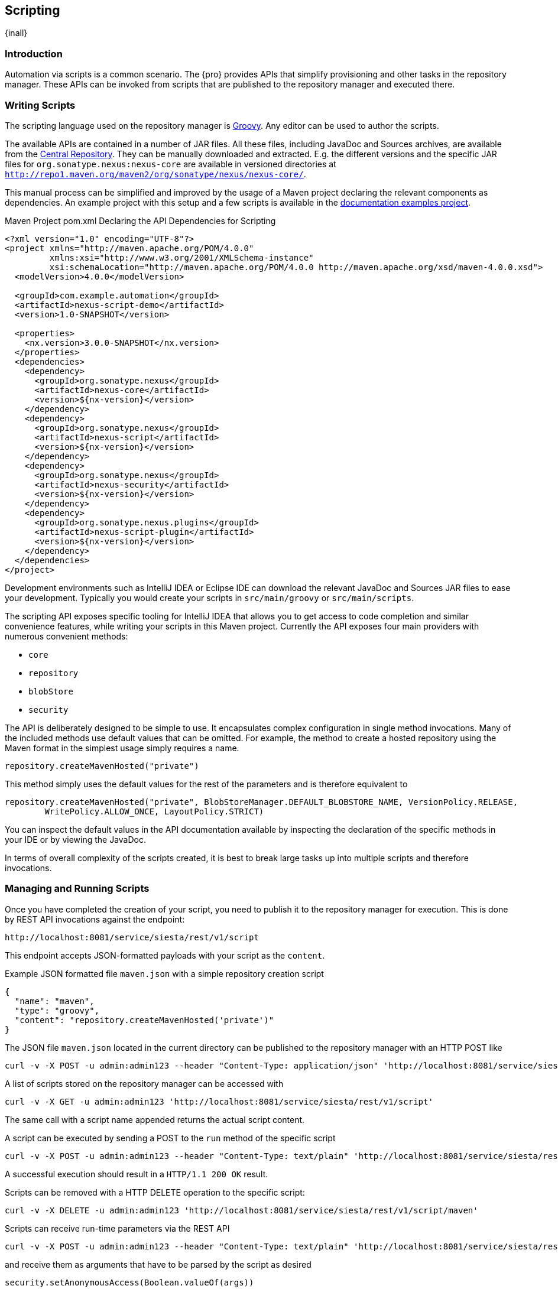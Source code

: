 [[scripting]]
==  Scripting
{inall}


[[scripting-introduction]]
=== Introduction

Automation via scripts is a common scenario. The {pro} provides APIs that simplify provisioning and other tasks in
the repository manager. These APIs can be invoked from scripts that are published to the repository manager and
executed there.

=== Writing Scripts

The scripting language used on the repository manager is http://www.groovy-lang.org/[Groovy]. Any editor can be
used to author the scripts. 

The available APIs are contained in a number of JAR files. All these files, including JavaDoc and Sources
archives, are available from the http://search.maven.org[Central Repository]. They can be manually downloaded and
extracted. E.g. the different versions and the specific JAR files for `org.sonatype.nexus:nexus-core`
are available in versioned directories at `http://repo1.maven.org/maven2/org/sonatype/nexus/nexus-core/`.

This manual process can be simplified and improved by the usage of a Maven project declaring the relevant
components as dependencies. An example project with this setup and a few scripts is available in the
https://github.com/sonatype/nexus-book-examples/tree/nexus-3.0.x[documentation examples project].

.Maven Project pom.xml Declaring the API Dependencies for Scripting
----
<?xml version="1.0" encoding="UTF-8"?>
<project xmlns="http://maven.apache.org/POM/4.0.0"
         xmlns:xsi="http://www.w3.org/2001/XMLSchema-instance"
         xsi:schemaLocation="http://maven.apache.org/POM/4.0.0 http://maven.apache.org/xsd/maven-4.0.0.xsd">
  <modelVersion>4.0.0</modelVersion>

  <groupId>com.example.automation</groupId>
  <artifactId>nexus-script-demo</artifactId>
  <version>1.0-SNAPSHOT</version>

  <properties>
    <nx.version>3.0.0-SNAPSHOT</nx.version>
  </properties>
  <dependencies>
    <dependency>
      <groupId>org.sonatype.nexus</groupId>
      <artifactId>nexus-core</artifactId>
      <version>${nx-version}</version>
    </dependency>
    <dependency>
      <groupId>org.sonatype.nexus</groupId>
      <artifactId>nexus-script</artifactId>
      <version>${nx-version}</version>
    </dependency>
    <dependency>
      <groupId>org.sonatype.nexus</groupId>
      <artifactId>nexus-security</artifactId>
      <version>${nx-version}</version>
    </dependency>
    <dependency>
      <groupId>org.sonatype.nexus.plugins</groupId>
      <artifactId>nexus-script-plugin</artifactId>
      <version>${nx-version}</version>
    </dependency>
  </dependencies>
</project>
----

Development environments such as IntelliJ IDEA or Eclipse IDE can download the relevant JavaDoc and Sources JAR
files to ease your development. Typically you would create your scripts in `src/main/groovy` or
`src/main/scripts`.

The scripting API exposes specific tooling for IntelliJ IDEA that allows you to get access to code completion and
similar convenience features, while writing your scripts in this Maven project. Currently the API exposes four
main providers with numerous convenient methods:

* `core`
* `repository`
* `blobStore`
* `security`

The API is deliberately designed to be simple to use. It encapsulates complex configuration in single method
invocations. Many of the included methods use default values that can be omitted. For example, the method to
create a hosted repository using the Maven format in the simplest usage simply requires a name.

----
repository.createMavenHosted("private")
----

This method simply uses the default values for the rest of the parameters and is therefore equivalent to

----
repository.createMavenHosted("private", BlobStoreManager.DEFAULT_BLOBSTORE_NAME, VersionPolicy.RELEASE,
        WritePolicy.ALLOW_ONCE, LayoutPolicy.STRICT)
----

You can inspect the default values in the API documentation available by inspecting the declaration of the
specific methods in your IDE or by viewing the JavaDoc.

In terms of overall complexity of the scripts created, it is best to break large tasks up into multiple scripts
and therefore invocations.

[[scripting-configuration]]
=== Managing and Running Scripts

////
Note: A number of useful scripts and more are available at
https://gist.github.com/kellyrob99/ea0294433448e72ed64d
////

Once you have completed the creation of your script, you need to publish it to the repository manager for execution.
This is done by REST API invocations against the endpoint:

----
http://localhost:8081/service/siesta/rest/v1/script
----

This endpoint accepts JSON-formatted payloads with your script as the `content`.

.Example JSON formatted file `maven.json` with a simple repository creation script 
----
{
  "name": "maven",
  "type": "groovy",
  "content": "repository.createMavenHosted('private')"
}
----

The JSON file `maven.json` located in the current directory can be published to the repository manager with an
HTTP POST like

----
curl -v -X POST -u admin:admin123 --header "Content-Type: application/json" 'http://localhost:8081/service/siesta/rest/v1/script' -d @maven.json 
----

A list of scripts stored on the repository manager can be accessed with

----
curl -v -X GET -u admin:admin123 'http://localhost:8081/service/siesta/rest/v1/script'
----

The same call with a script name appended returns the actual script content.

A script can be executed by sending a POST to the `run` method of the specific script

----
curl -v -X POST -u admin:admin123 --header "Content-Type: text/plain" 'http://localhost:8081/service/siesta/rest/v1/script/maven/run'
----

A successful execution should result in a `HTTP/1.1 200 OK` result.

Scripts can be removed with a HTTP DELETE operation to the specific script:

----
curl -v -X DELETE -u admin:admin123 'http://localhost:8081/service/siesta/rest/v1/script/maven'
----

Scripts can receive run-time parameters via the REST API

----
curl -v -X POST -u admin:admin123 --header "Content-Type: text/plain" 'http://localhost:8081/service/siesta/rest/v1/script/updateAnonymousAccess/run' -d 'false'
----

and receive them as arguments that have to be parsed by the script as desired

----
security.setAnonymousAccess(Boolean.valueOf(args))
----

Interaction with the REST API for scripts can be done with any scripting language capable of HTTP calls as
mentioned above. In the following section you can find some further detailed examples.


[[scripting-examples]]
=== Examples

The API for scripts is capable of a number of different tasks. This section provides examples for script writing,
publishing and executing them. Since scripts are typically longer than a single line and creating them in a
separate file in the IDE is recommended, using a helper script that formats a `.groovy` file into a JSON file and
submits it to the repository manager can be a convenient approach.

The `complex-script` project in the https://github.com/sonatype/nexus-book-examples/tree/nexus-3.0.x[scripting
section of the documentation examples project] includes an example implementation using Groovy invoked from a
shell script. All scripts in this folder can be published and executed via the `provision.sh` file or
individually:

----
groovy addUpdateScript.groovy -u "admin" -p "admin123" -n "docker" -f "dockerRepositories.groovy" -h "http://localhost:8081"
curl -v -X POST -u admin:admin123 --header "Content-Type: text/plain" "http://localhost:8081/service/siesta/rest/v1/script/docker/run"
----

The following scripts are available:

dockerRepositories.groovy:: configures a proxy repository of DockerHub, a hosted repository and a group, includes
imports of a few classes and more complex method invoction

npmAndBowerRepositories.groovy:: configures a set of proxy and hosted repositories as well as repository groups
for NPM and Bower repositories suitable for server-side and client JavaScript-based development

rawRepositories.groovy:: creates a new blob store and uses it for a hosted raw repository

security.groovy:: disables anonymous access, creates a new administrator account, creates a new role with a simple
expansion to anonymous user role and a user, creates a new role with publishing access to all repositories and a
user

core.groovy:: configures the base URL capability and configures a proxy server


Logging from your scripts into the repository manager logs is automatically available and performed with the usual
calls

----
log.info('User jane.doe created')
----

The result of the last script line is by default returned as a string. It can therefore be useful to add a final
script completion log message like

----
log.info('Script security completed successfully')
----

Passing parameters to the script has to use JSON encoded arguments like

----
{
  "id": "foo",
  "name": "bar",
  "description": "baz",
  "privilegeIds": ["nx-all"],
  "roleIds": ["nx-admin"]
}
----

which in turn can be parsed using the `JsonSlurper` class in the script:

----
import groovy.json.JsonSlurper

//expects json string with appropriate content to be passed in
def role = new JsonSlurper().parseText(args)

security.addRole(role.id, role.name, role.description, role.privilegeIds, role.roleIds)
----




